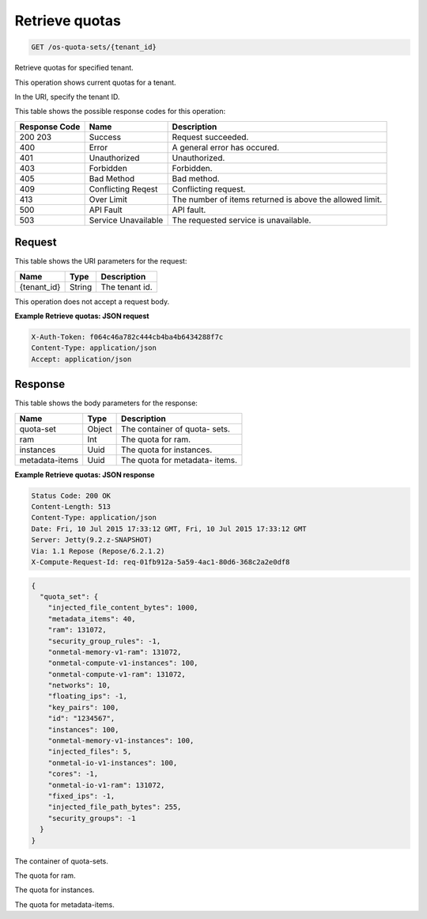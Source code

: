 
.. THIS OUTPUT IS GENERATED FROM THE WADL. DO NOT EDIT.

.. _get-retrieve-quotas-os-quota-sets-tenant-id:

Retrieve quotas
^^^^^^^^^^^^^^^^^^^^^^^^^^^^^^^^^^^^^^^^^^^^^^^^^^^^^^^^^^^^^^^^^^^^^^^^^^^^^^^^

.. code::

    GET /os-quota-sets/{tenant_id}

Retrieve quotas for specified tenant.

This operation shows current quotas for a tenant.

In the URI, specify the tenant ID.



This table shows the possible response codes for this operation:


+--------------------------+-------------------------+-------------------------+
|Response Code             |Name                     |Description              |
+==========================+=========================+=========================+
|200 203                   |Success                  |Request succeeded.       |
+--------------------------+-------------------------+-------------------------+
|400                       |Error                    |A general error has      |
|                          |                         |occured.                 |
+--------------------------+-------------------------+-------------------------+
|401                       |Unauthorized             |Unauthorized.            |
+--------------------------+-------------------------+-------------------------+
|403                       |Forbidden                |Forbidden.               |
+--------------------------+-------------------------+-------------------------+
|405                       |Bad Method               |Bad method.              |
+--------------------------+-------------------------+-------------------------+
|409                       |Conflicting Reqest       |Conflicting request.     |
+--------------------------+-------------------------+-------------------------+
|413                       |Over Limit               |The number of items      |
|                          |                         |returned is above the    |
|                          |                         |allowed limit.           |
+--------------------------+-------------------------+-------------------------+
|500                       |API Fault                |API fault.               |
+--------------------------+-------------------------+-------------------------+
|503                       |Service Unavailable      |The requested service is |
|                          |                         |unavailable.             |
+--------------------------+-------------------------+-------------------------+


Request
""""""""""""""""




This table shows the URI parameters for the request:

+--------------------------+-------------------------+-------------------------+
|Name                      |Type                     |Description              |
+==========================+=========================+=========================+
|{tenant_id}               |String                   |The tenant id.           |
+--------------------------+-------------------------+-------------------------+





This operation does not accept a request body.




**Example Retrieve quotas: JSON request**


.. code::

   X-Auth-Token: f064c46a782c444cb4ba4b6434288f7c
   Content-Type: application/json
   Accept: application/json





Response
""""""""""""""""





This table shows the body parameters for the response:

+--------------------------+-------------------------+-------------------------+
|Name                      |Type                     |Description              |
+==========================+=========================+=========================+
|quota-set                 |Object                   |The container of quota-  |
|                          |                         |sets.                    |
+--------------------------+-------------------------+-------------------------+
|ram                       |Int                      |The quota for ram.       |
+--------------------------+-------------------------+-------------------------+
|instances                 |Uuid                     |The quota for instances. |
+--------------------------+-------------------------+-------------------------+
|metadata-items            |Uuid                     |The quota for metadata-  |
|                          |                         |items.                   |
+--------------------------+-------------------------+-------------------------+







**Example Retrieve quotas: JSON response**


.. code::

       Status Code: 200 OK
       Content-Length: 513
       Content-Type: application/json
       Date: Fri, 10 Jul 2015 17:33:12 GMT, Fri, 10 Jul 2015 17:33:12 GMT
       Server: Jetty(9.2.z-SNAPSHOT)
       Via: 1.1 Repose (Repose/6.2.1.2)
       X-Compute-Request-Id: req-01fb912a-5a59-4ac1-80d6-368c2a2e0df8


.. code::

   {
     "quota_set": {
       "injected_file_content_bytes": 1000,
       "metadata_items": 40,
       "ram": 131072,
       "security_group_rules": -1,
       "onmetal-memory-v1-ram": 131072,
       "onmetal-compute-v1-instances": 100,
       "onmetal-compute-v1-ram": 131072,
       "networks": 10,
       "floating_ips": -1,
       "key_pairs": 100,
       "id": "1234567",
       "instances": 100,
       "onmetal-memory-v1-instances": 100,
       "injected_files": 5,
       "onmetal-io-v1-instances": 100,
       "cores": -1,
       "onmetal-io-v1-ram": 131072,
       "fixed_ips": -1,
       "injected_file_path_bytes": 255,
       "security_groups": -1
     }
   }




The container of quota-sets.

The quota for ram.

The quota for instances.

The quota for metadata-items.



